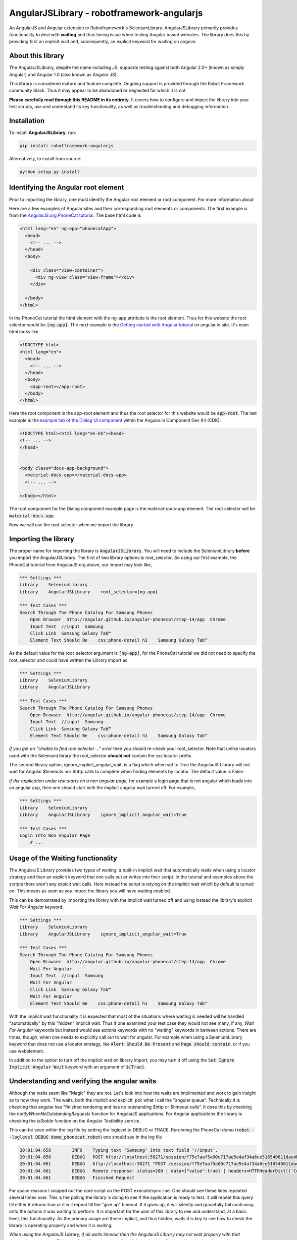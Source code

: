 AngularJSLibrary - robotframework-angularjs
===========================================
An AngularJS and Angular extension to Robotframework's SeleniumLibrary.
AngularJSLibrary primarily provides functionality to deal with **waiting** and
thus timing issue when testing Angular based websites. The library does this by
providing first an implicit wait and, subsequently, an explicit keyword for
waiting on angular.

About this library
------------------
The AngularJSLibrary, despite the name including JS, supports testing against
both Angular 2.0+ (known as simply Angular) and Angular 1.0 (also known as
Angular JS).

This library is considered mature and feature complete. Ongoing support is
provided through the Robot Framework community Slack. Thus it may appear
to be abandoned or neglected for which it is not.

**Please carefully read through this README in its entirety**. It covers how
to configure and import the library into your test scripts, use and understand
its key functionality, as well as troubleshooting and debugging information.

Installation
------------
To install **AngularJSLibrary**, run:

.. code:: bash

    pip install robotframework-angularjs


Alternatively, to install from source:

.. code:: bash

    python setup.py install


Identifying the Angular root element
------------------------------------
Prior to importing the library, one must identify the Angular root element or root
component. For more information about 

Here are a few examples of Angular sites and their corresponding root elements or
components. The first example is from the `AngularJS.org PhoneCat tutorial <http://angular.github.io/angular-phonecat/step-14/app>`_.
The base html code is

.. code::  html

    <html lang="en" ng-app="phonecatApp">
      <head>
        <!-- ... -->
      </head>
      <body>
    
        <div class="view-container">
          <div ng-view class="view-frame"></div>
        </div>
    
      </body>
    </html>

In the PhoneCat tutorial the html element with the ng-app attribute is the root
element. Thus for this website the root selector would be :code:`[ng-app]`. The
next example is the `Getting started with Angular tutorial <https://angular.io/start>`_
on angular.io site. It's main html looks like

.. code::  html

    <!DOCTYPE html>
    <html lang="en">
      <head>
        <!-- ... -->
      </head>
      <body>
        <app-root></app-root>
      </body>
    </html>

Here the root component is the app-root element and thus the root selector for
this website would be :code:`app-root`. The last example is the `example tab of
the Dialog UI component <https://material.angular.io/cdk/dialog/examples>`_
within the Angular.io Component Dev Kit (CDK).

.. code::  html

    <!DOCTYPE html><html lang="en-US"><head>
    <!-- ... -->
    </head>
    

    <body class="docs-app-background">
      <material-docs-app></material-docs-app>
      <!-- ... -->
    
    </body></html>

The root component for the Dialog component example page is the material-docs-app
element. The root selector will be :code:`material-docs-app`.

Now we will use the root selector when we import the library.

Importing the library
---------------------
The proper name for importing the library is :code:`AngularJSLibrary`. You will
need to include the SeleniumLibrary **before** you import the AngularJSLibrary.
The first of two library options is `root_selector`. So using our first example,
the PhoneCat tutorial from AngularJS.org above, our import may look like,

.. code::  robotframework

    *** Settings ***
    Library    SeleniumLibrary
    Library    AngularJSLibrary    root_selector=[ng-app]
    
    *** Test Cases ***
    Search Through The Phone Catalog For Samsung Phones
        Open Browser  http://angular.github.io/angular-phonecat/step-14/app  Chrome
        Input Text  //input  Samsung
        Click Link  Samsung Galaxy Tab™
        Element Text Should Be    css:phone-detail h1    Samsung Galaxy Tab™

As the default value for the root_selector argument is :code:`[ng-app]`, for
the PhoneCat tutorial we did not need to specify the root_selector and could
have written the Library import as

.. code::  robotframework

    *** Settings ***
    Library    SeleniumLibrary
    Library    AngularJSLibrary
    
    *** Test Cases ***
    Search Through The Phone Catalog For Samsung Phones
        Open Browser  http://angular.github.io/angular-phonecat/step-14/app  Chrome
        Input Text  //input  Samsung
        Click Link  Samsung Galaxy Tab™
        Element Text Should Be    css:phone-detail h1    Samsung Galaxy Tab™

*If you get an "Unable to find root selector ..." error* then you should re-check
your root_selector. Note that unlike locators used with the SeleniumLibrary the
root_selector **should not** contain the css locator prefix.

The second library option, ignore_implicit_angular_wait, is a flag which when
set to True the AngularJS Library will not wait for Angular $timeouts nor
$http calls to complete when finding elements by locator. The default value is
False.

*If the application under test starts on a non angular page,* for example a
login page that is not angular which leads into an angular app, then one should
start with the implicit angular wait turned off. For example,

.. code::  robotframework

    *** Settings ***
    Library    SeleniumLibrary
    Library    AngularJSLibrary    ignore_implicit_angular_wait=True
    
    *** Test Cases ***
    Login Into Non Angular Page
        # ...

Usage of the Waiting functionality
----------------------------------
The AngularJS Library provides two types of waiting: a built-in implicit wait
that automatically waits when using a locator strategy and then an explicit
keyword that one calls out or writes into their script. In the tutorial and
examples above the scripts there aren't any expicit wait calls. Here instead
the script is relying on the implicit wait which by default is turned on.
This means as soon as you import the library you will have waiting enabled.

This can be demostrated by importing the library with the implicit wait turned
off and using instead the library's explicit `Wait For Angular` keyword.

.. code::  robotframework

    *** Settings ***
    Library    SeleniumLibrary
    Library    AngularJSLibrary    ignore_implicit_angular_wait=True
    
    *** Test Cases ***
    Search Through The Phone Catalog For Samsung Phones
        Open Browser  http://angular.github.io/angular-phonecat/step-14/app  Chrome
        Wait For Angular
        Input Text  //input  Samsung
        Wait For Angular
        Click Link  Samsung Galaxy Tab™
        Wait For Angular
        Element Text Should Be    css:phone-detail h1    Samsung Galaxy Tab™

With the implicit wait functionality it is expected that most of the situations
where waiting is needed will be handled "automatically" by this "hidden" implicit
wait. Thus if one examined your test case they would not see many, if any,
`Wait For Angular` keywords but instead would see actions keywords with no
"waiting" keywords in between actions. There are times, though, when one needs to
explicitly call out to wait for angular. For example when using a SeleniumLibrary
keyword that does not use a locator strategy, like :code:`Alert Should Be Present`
and :code:`Page should contain`, or if you use webelement.

In addition to the option to turn off the implicit wait on library import, you
may turn it off using the :code:`Set Ignore Implicit Angular Wait` keyword with
an argument of :code:`${True}`. 


Understanding and verifying the angular waits
---------------------------------------------
Although the waits seem like "Magic" they are not. Let's look into how the
waits are implimented and work to gain insight as to how they work. The waits,
both the implicit and explicit, poll what I call the "angular queue".
Technically it is checking that angular has "finished rendering and has no
outstanding $http or $timeout calls". It does this by checking the
`notifyWhenNoOutstandingRequests` function for AngularJS applications. For
Angular applications the library is checking the `isStable` function on the
Angular Testibility service.

This can be seen within the log file by setting the loglevel to DEBUG or TRACE.
Rerunning the PhoneCat demo (:code:`robot --loglevel DEBUG demo_phonecat.robot`)
one should see in the log file

.. code::  robotframework

    20:01:04.658	INFO	Typing text 'Samsung' into text field '//input'.	
    20:01:04.658	DEBUG	POST http://localhost:50271/session/f75e7aaf5a00c717ae5e4af34a6ce516540611dae4b7f6079ce1a753c308cde2/execute/sync {"script": "...snip..."]}	
    20:01:04.661	DEBUG	http://localhost:50271 "POST /session/f75e7aaf5a00c717ae5e4af34a6ce516540611dae4b7f6079ce1a753c308cde2/execute/sync HTTP/1.1" 200 14	
    20:01:04.661	DEBUG	Remote response: status=200 | data={"value":true} | headers=HTTPHeaderDict({'Content-Length': '14', 'Content-Type': 'application/json; charset=utf-8', 'cache-control': 'no-cache'})	
    20:01:04.661	DEBUG	Finished Request	

For space reasons I snipped out the core script on the POST execute/sync line.
One should see these lines repeated several times over. This is the polling the
library is doing to see if the application is ready to test. It will repeat
this query till either it returns true or it will repeat till the "give up"
timeout. If it gives up, it will silently and gracefully fail continuing onto
the actions it was waiting to perform. It is important for the user of this
library to see and understand, at a basic level, this functionality. As the
primary usage are these implicit, and thus hidden, waits it is key to see how
to check the library is operating properly and when it is waiting.

*When using the AngularJS Library, if all waits timeout then the AngularJS
Library may not wait properly with that application under test.* This,
recalling all previously outlined information, is telling you that the
Angular app is constantly busy. This can happen depending on how the angular
application is designed. It may also affect only a portion of the application
so it is important to test out various parts of the application.

Further debugging techniques
----------------------------
In addition to using the AngularJS Library, one can use the Browser's DevTools
as a way to test out and demonstrate the core operation of the library against
an application. To be clear, this is not library code but similar Javascript
code which one uses outside of robot to exhibit, to a dev team for example,
what the library is seeing when it querys the application. When viewing the
application under test open the DevTools, preferably under Chrome, and on the
Console tab type the following,

If the application is built with AngularJS or Angular 1.x then the script is

.. code::  javascript

    var callback = function () {console.log('*')}
    var el = document.querySelector('[ng-app]');
    var h = setInterval(function w4ng() {
        console.log('.');
        try {
            angular.element(el).injector().get('$browser').
                notifyWhenNoOutstandingRequests(callback);
        } catch (err) {
          console.log(err.message);
          callback(err.message);
        }
      }, 10);

For Angular v2+ then the script is

.. code::  javascript

    var callback = function () {console.log('*')}
    var el = document.querySelector('material-docs-app');
    var h = setInterval(function w4ng() {
        console.log('.');
        try {
            var readyToTest = window.getAngularTestability(el).isStable();
        } catch (err) {
          console.log(err.message);
          callback(err.message);
        }
        if (!readyToTest) {
          callback()
        } else {
          console.log('.');
        }
      }, 10);

This will display a :code:`.` when "stable". Otherwise it will show a :code:`*`
when "busy". To shut down the javascript interval and stop this script type on
the console prompt :code:`clearInterval(h);`. [Chrome Browser is preferred
because repeated output within its DevTools console will be displayed as a
single line with a count versus a new line for each output making it much
easier to see and read.] I have personally used this myself both in developing
this library as well as demonstrating to various Angular developers how a
design/implementation is blocking testability.

Usage of the Angular Specific Locator Strategies
-------------------------------------------------
The new locator strategies include

.. code::

    binding=
    model=
    repeater=


For example, you can look for an Angular ng-binding using

.. code::  robotframework

    Get Text  binding={{greeting}}


or by using partial match

.. code::  robotframework

    Get Text  binding=greet


or by simply using the binding {{…}} notation

.. code::  robotframework

    Get Text  {{greeting}}


One can also find elements  by model

.. code::  robotframework

    Input Text  model=aboutbox  Something else to write about

    
.. role:: rf(code)
   :language: robotframework

Finally there is the strategy of find by repeat. This takes the general form of :rf:`repeater=some ngRepeat directive@row[n]@column={{ngBinding}}`. Here we specify the directive as well as the row, an zero-based index, and the column, an ngBinding. Using this full format will return, if exists the element matching the directive, row and column binding.  One does not need to specify the row and column but can specify either both, one or the other or neither. In such cases the locator may return  list  of elements or even a list of list of elements. Also the ordering of row and column does not matter; using :rf:`repeater=baz in days@row[0]@column=b` is the same as :rf:`repeater=baz in days@column=b @row[0]`.


Getting Help
------------
If you need help with AngularJSLibrary, SeleniumLibrary, or Robot Framework usage, please reach out within the Robot Framework community `Slack <https://slack.robotframework.org/>`_.

    
Keyword Documentation
---------------------
The keyword documentation can be found on the `Github project page <https://marketsquare.github.io/robotframework-angularjs/>`_.


Testing
-------
For information on how we test the AngularJSLibrary see the `Testing.rst <https://github.com/Selenium2Library/robotframework-angularjs/blob/master/TESTING.rst>`_ file.


References
----------

`SeleniumLibrary <https://github.com/robotframework/SeleniumLibrary>`_: Web testing library for Robot Framework

`Protractor <http://www.protractortest.org>`_: E2E test framework for Angular apps

`isStable reference <https://angular.io/api/core/ApplicationRef#is-stable-examples>`_

`Angular Testability service <https://angular.io/api/core/Testability>`_
